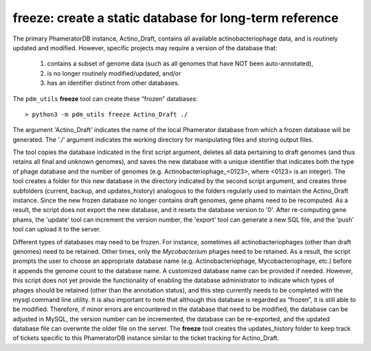 .. _freeze:

freeze: create a static database for long-term reference
========================================================

The primary PhameratorDB instance, Actino_Draft, contains all available actinobacteriophage data, and is routinely updated and modified. However, specific projects may require a version of the database that:

    1. contains a subset of genome data (such as all genomes that have NOT been auto-annotated),

    2. is no longer routinely modified/updated, and/or

    3. has an identifier distinct from other databases.


The ``pdm_utils`` **freeze** tool can create these “frozen” databases::

    > python3 -m pdm_utils freeze Actino_Draft ./

The argument 'Actino_Draft' indicates the name of the local Phamerator database from which a frozen database will be generated. The './' argument indicates the working directory for manipulating files and storing output files.

The tool copies the database indicated in the first script argument, deletes all data pertaining to draft genomes (and thus retains all final and unknown genomes), and saves the new database with a unique identifier that indicates both the type of phage database and the number of genomes (e.g. Actinobacteriophage_<0123>, where <0123> is an integer). The tool creates a folder for this new database in the directory indicated by the second script argument, and creates three subfolders (current, backup, and updates_history) analogous to the folders regularly used to maintain the Actino_Draft instance. Since the new frozen database no longer contains draft genomes, gene phams need to be recomputed. As a result, the script does not export the new database, and it resets the database version to '0'. After re-computing gene phams, the 'update' tool can increment the version number, the 'export' tool can generate a new SQL file, and the 'push' tool can upload it to the server.

Different types of databases may need to be frozen. For instance, sometimes all actinobacteriophages (other than draft genomes) need to be retained. Other times, only the *Mycobacterium* phages need to be retained. As a result, the script prompts the user to choose an appropriate database name (e.g. Actinobacteriophage, Mycobacteriophage, etc.) before it appends the genome count to the database name. A customized database name can be provided if needed. However, this script does not yet provide the functionality of enabling the database administrator to indicate which types of phages should be retained (other than the annotation status), and this step currently needs to be completed with the mysql command line utility. It is also important to note that although this database is regarded as “frozen”, it is still able to be modified. Therefore, if minor errors are encountered in the database that need to be modified, the database can be adjusted in MySQL, the version number can be incremented, the database can be re-exported, and the updated database file can overwrite the older file on the server. The **freeze** tool creates the updates_history folder to keep track of tickets specific to this PhameratorDB instance similar to the ticket tracking for Actino_Draft.
